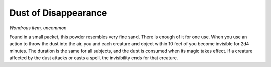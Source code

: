 
.. _srd:dust-of-disappearance:

Dust of Disappearance
------------------------------------------------------


*Wondrous item, uncommon*

Found in a small packet, this powder resembles very fine sand. There is
enough of it for one use. When
you use an action to throw the dust into the air, you and each creature
and object within 10 feet of you become invisible for 2d4 minutes. The
duration is the same for all subjects, and the dust is consumed when its
magic takes effect. If a creature affected by the dust attacks or casts
a spell, the invisibility ends for that creature.

